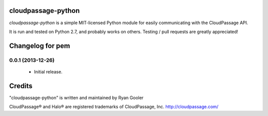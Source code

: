 cloudpassage-python
===================

*cloudpassage-python* is a simple MIT-licensed Python module for easily communicating with the CloudPassage API.

It is run and tested on Python 2.7, and probably works on others. Testing / pull requests are greatly appreciated!


Changelog for pem
=================

0.0.1 (2013-12-26)
------------------
   - Initial release.


Credits
=======

"cloudpassage-python" is written and maintained by Ryan Gooler

CloudPassage® and Halo® are registered trademarks of CloudPassage, Inc.
http://cloudpassage.com/


